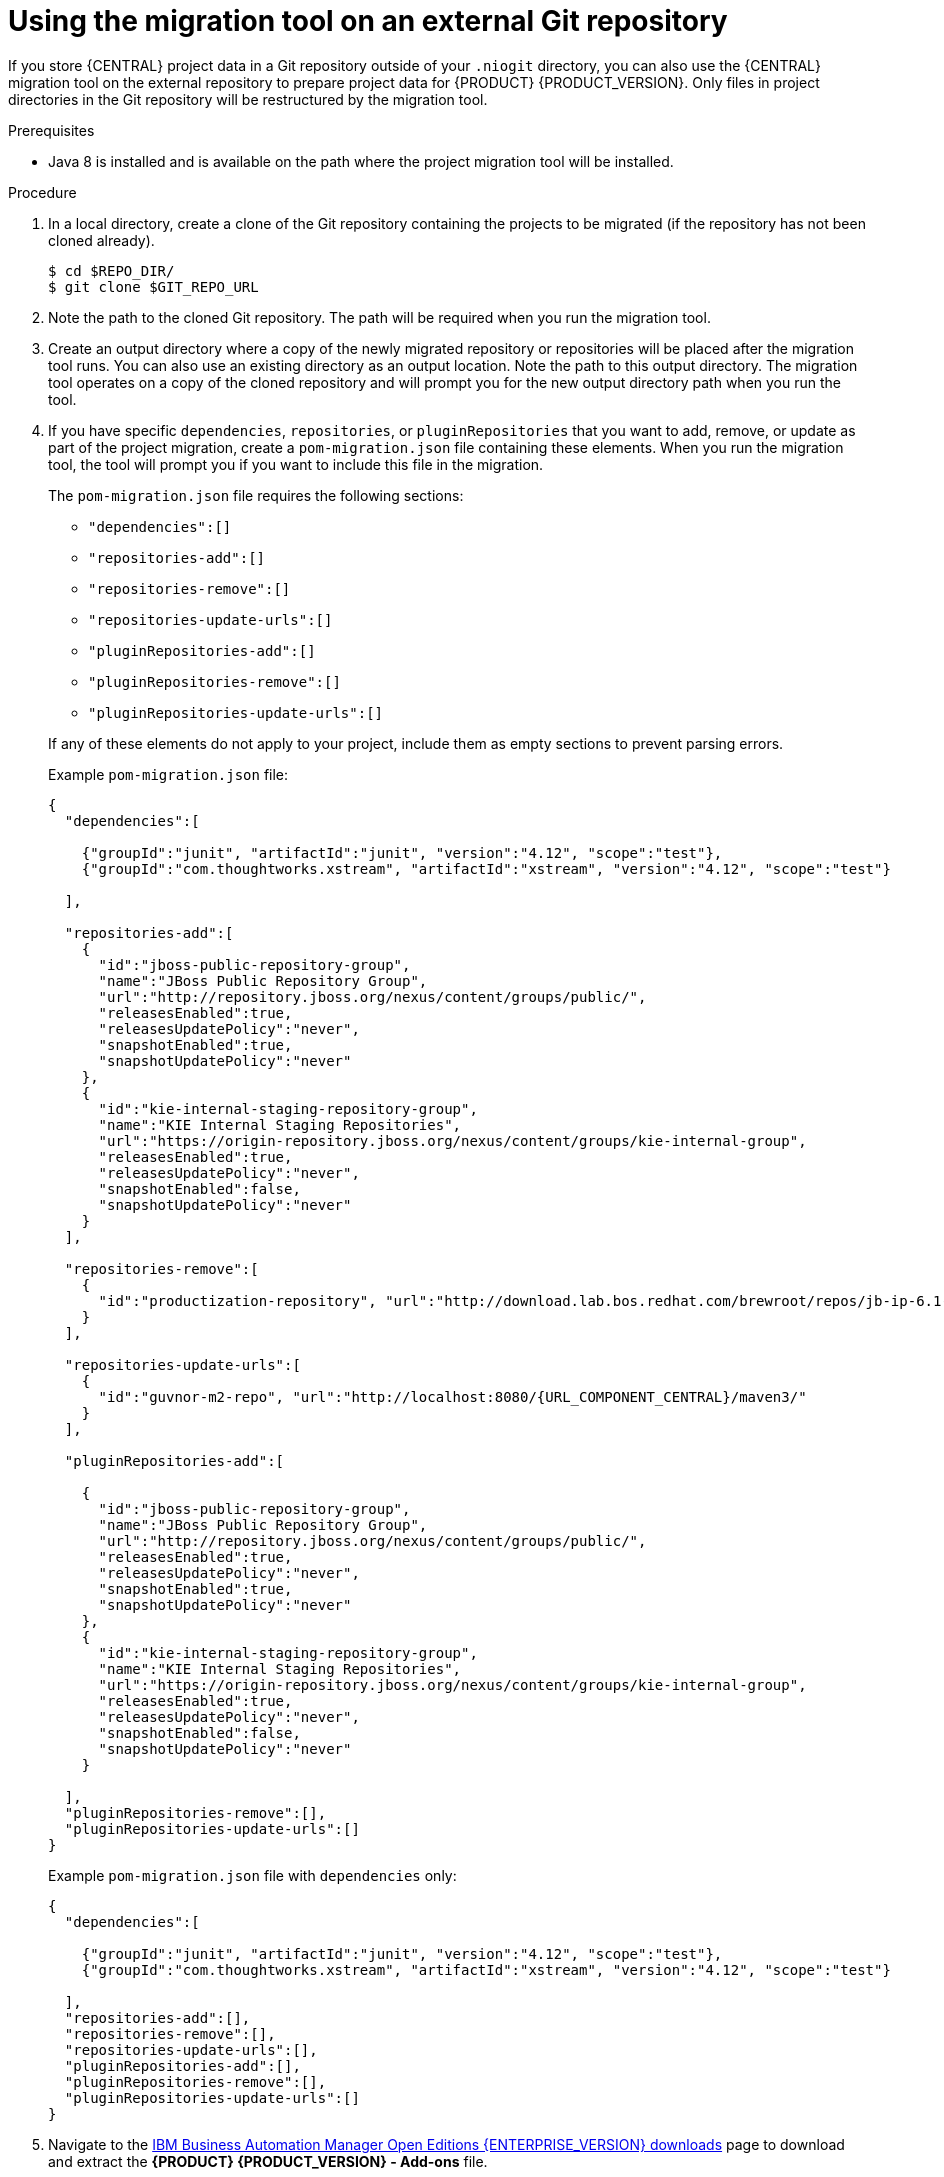[id='migration-tool-repo-7.x-proc_{context}']

= Using the migration tool on an external Git repository

If you store {CENTRAL} project data in a Git repository outside of your `.niogit` directory, you can also use the {CENTRAL} migration tool on the external repository to prepare project data for {PRODUCT} {PRODUCT_VERSION}. Only files in project directories in the Git repository will be restructured by the migration tool.

.Prerequisites
* Java 8 is installed and is available on the path where the project migration tool will be installed.

.Procedure
. In a local directory, create a clone of the Git repository containing the projects to be migrated (if the repository has not been cloned already).
+
[source]
----
$ cd $REPO_DIR/
$ git clone $GIT_REPO_URL
----
. Note the path to the cloned Git repository. The path will be required when you run the migration tool.
. Create an output directory where a copy of the newly migrated repository or repositories will be placed after the migration tool runs. You can also use an existing directory as an output location. Note the path to this output directory. The migration tool operates on a copy of the cloned repository and will prompt you for the new output directory path when you run the tool.
. If you have specific `dependencies`, `repositories`, or `pluginRepositories` that you want to add, remove, or update as part of the project migration, create a `pom-migration.json` file containing these elements. When you run the migration tool, the tool will prompt you if you want to include this file in the migration.
+
--
The `pom-migration.json` file requires the following sections:

* `"dependencies":[]`
* `"repositories-add":[]`
* `"repositories-remove":[]`
* `"repositories-update-urls":[]`
* `"pluginRepositories-add":[]`
* `"pluginRepositories-remove":[]`
* `"pluginRepositories-update-urls":[]`


If any of these elements do not apply to your project, include them as empty sections to prevent parsing errors.

Example `pom-migration.json` file:

[source,json,subs="attributes+"]
----
{
  "dependencies":[

    {"groupId":"junit", "artifactId":"junit", "version":"4.12", "scope":"test"},
    {"groupId":"com.thoughtworks.xstream", "artifactId":"xstream", "version":"4.12", "scope":"test"}

  ],

  "repositories-add":[
    {
      "id":"jboss-public-repository-group",
      "name":"JBoss Public Repository Group",
      "url":"http://repository.jboss.org/nexus/content/groups/public/",
      "releasesEnabled":true,
      "releasesUpdatePolicy":"never",
      "snapshotEnabled":true,
      "snapshotUpdatePolicy":"never"
    },
    {
      "id":"kie-internal-staging-repository-group",
      "name":"KIE Internal Staging Repositories",
      "url":"https://origin-repository.jboss.org/nexus/content/groups/kie-internal-group",
      "releasesEnabled":true,
      "releasesUpdatePolicy":"never",
      "snapshotEnabled":false,
      "snapshotUpdatePolicy":"never"
    }
  ],

  "repositories-remove":[
    {
      "id":"productization-repository", "url":"http://download.lab.bos.redhat.com/brewroot/repos/jb-ip-6.1-build/latest/maven/"
    }
  ],

  "repositories-update-urls":[
    {
      "id":"guvnor-m2-repo", "url":"http://localhost:8080/{URL_COMPONENT_CENTRAL}/maven3/"
    }
  ],

  "pluginRepositories-add":[

    {
      "id":"jboss-public-repository-group",
      "name":"JBoss Public Repository Group",
      "url":"http://repository.jboss.org/nexus/content/groups/public/",
      "releasesEnabled":true,
      "releasesUpdatePolicy":"never",
      "snapshotEnabled":true,
      "snapshotUpdatePolicy":"never"
    },
    {
      "id":"kie-internal-staging-repository-group",
      "name":"KIE Internal Staging Repositories",
      "url":"https://origin-repository.jboss.org/nexus/content/groups/kie-internal-group",
      "releasesEnabled":true,
      "releasesUpdatePolicy":"never",
      "snapshotEnabled":false,
      "snapshotUpdatePolicy":"never"
    }

  ],
  "pluginRepositories-remove":[],
  "pluginRepositories-update-urls":[]
}
----

Example `pom-migration.json` file with `dependencies` only:

[source,json]
----
{
  "dependencies":[

    {"groupId":"junit", "artifactId":"junit", "version":"4.12", "scope":"test"},
    {"groupId":"com.thoughtworks.xstream", "artifactId":"xstream", "version":"4.12", "scope":"test"}

  ],
  "repositories-add":[],
  "repositories-remove":[],
  "repositories-update-urls":[],
  "pluginRepositories-add":[],
  "pluginRepositories-remove":[],
  "pluginRepositories-update-urls":[]
}
----
--
. Navigate to the https://www.ibm.com/support/pages/node/6596913[IBM Business Automation Manager Open Editions {ENTERPRISE_VERSION} downloads] page  to download and extract the *{PRODUCT} {PRODUCT_VERSION} - Add-ons* file.
. In the extracted `{PRODUCT_FILE}-add-ons` folder, extract the `{PRODUCT_INIT}-{PRODUCT_VERSION}-migration-tool.zip` sub-folder. The migration tool is in the `bin` directory.
. In your command terminal, navigate to the temporary directory where you extracted the `{PRODUCT_INIT}-{PRODUCT_VERSION}-migration-tool` folder and run the migration tool. The `$GIT_REPO_PATH` portion is the path to the cloned Git repository.
+
--
On Linux or UNIX-based systems:
[source,subs="attributes+"]
----
$ cd $INSTALL_DIR/{PRODUCT_INIT}-{PRODUCT_VERSION}-migration-tool/bin
$ ./migration-tool.sh -t $GIT_REPO_PATH
----

On Windows:
[source,subs="attributes+"]
ifdef::DM[]
----
$ cd $INSTALL_DIR\rhdm-{PRODUCT_VERSION}-migration-tool\bin
$ migration-tool.bat -t $GIT_REPO_PATH
----
endif::DM[]
ifdef::PAM[]
----
$ cd $INSTALL_DIR\rhpam-{PRODUCT_VERSION}-migration-tool\bin
$ migration-tool.bat -t $GIT_REPO_PATH
----
endif::PAM[]
--
. In the command prompt that appears, enter the path to the output directory where the migrated copy of the repository will be placed. The migration tool operates on a copy of the cloned repository and will place the new repository or repositories in the output location that you specify.
+
--
After you enter the output location, the migration tool prepares the repository copy and restructures all project directories to be compatible with {PRODUCT} {PRODUCT_VERSION}.

In the command prompt, the following additional migration options are displayed:

ifdef::PAM[]
* *Forms migration*: Migrates forms created in the {PRODUCT_OLD} forms designer to the new forms designer.
endif::PAM[]
* *POMs migration:* Updates `pom.xml` files with dependencies required for {PRODUCT} {PRODUCT_VERSION}.
ifdef::PAM[]
This migration option requires the forms migration to be executed first.
endif::PAM[]
* *All:* Runs all remaining migration options in sequence.
* *Exit:* Exits the migration tool.

NOTE: The *Project structure migration* option is not displayed because that option was run automatically when you entered the output location to initiate the migration tool.
--

. Select the option to run *ALL* migrations in sequence.
+
NOTE: If you prefer to run one migration option at a time, select and run the first individual migration option. After the tool runs, re-run the {CENTRAL} migration tool and select the next individual migration option in the sequence.
+

. Enter `yes` each time you are prompted to run a specific migration option.
+
For the POMs migration option, if you want to include a path to an external `pom-migration.json` file that you created previously, enter `yes` when prompted and enter the path.
+
. After the tool finishes running, enter the option to *Exit* the migration tool.
+
The project directories in the specified output location are now separated into individual repositories compatible with {CENTRAL} in {PRODUCT} {PRODUCT_VERSION}. The new project repositories are bare repositories with no working directory, and therefore do not show any content files. You can clone each repository to create non-bare repositories and inspect directory contents.
+
. Log in to {CENTRAL} for {PRODUCT} {PRODUCT_VERSION}.
. For each project, create or select the space for the project and click *Import Project*.
. Enter the *Repository URL* for the newly structured project repository. This URL may be the local file path to the output location if you are importing directly from the workstation where you ran the migration tool, or a GitHub URL or other file hosting location where you have uploaded the repository.
+
--
Example: Local file location
[source]
----
file:///$OUTPUT_DIR/loan-application.git
----

Example: GitHub repository location
[source]
----
https://github.com/$REPO/loan-application.git
----

NOTE: If you use Git `hooks` with your project data, you may need to update your `hooks` scripts to accommodate the migration.
--
